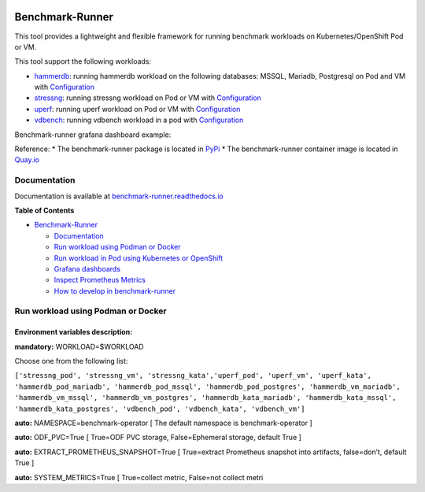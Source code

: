 |Actions Status| |Coverage Status|

Benchmark-Runner
================

This tool provides a lightweight and flexible framework for running
benchmark workloads on Kubernetes/OpenShift Pod or VM.

This tool support the following workloads:

-  `hammerdb`_: running hammerdb workload on the following databases:
   MSSQL, Mariadb, Postgresql on Pod and VM with `Configuration`_
-  `stressng`_: running stressng workload on Pod or VM with
   `Configuration <benchmark_runner/templates/stressng>`__
-  `uperf`_: running uperf workload on Pod or VM with
   `Configuration <benchmark_runner/templates/uperf>`__
-  `vdbench`_: running vdbench workload in a pod with
   `Configuration <benchmark_runner/templates/vdbench>`__

Benchmark-runner grafana dashboard example: |image1|

Reference: \* The benchmark-runner package is located in `PyPi`_ \* The
benchmark-runner container image is located in `Quay.io`_

Documentation
-------------

Documentation is available at `benchmark-runner.readthedocs.io`_

.. image:: media/docker2.png

**Table of Contents**

.. raw:: html

   <!-- TOC -->

-  `Benchmark-Runner`_

   -  `Documentation`_
   -  `Run workload using Podman or Docker`_
   -  `Run workload in Pod using Kubernetes or OpenShift`_
   -  `Grafana dashboards`_
   -  `Inspect Prometheus Metrics`_
   -  `How to develop in benchmark-runner`_

.. raw:: html

   <!-- /TOC -->

Run workload using Podman or Docker
-----------------------------------

Environment variables description:
^^^^^^^^^^^^^^^^^^^^^^^^^^^^^^^^^^

**mandatory:** WORKLOAD=$WORKLOAD

Choose one from the following list:

``['stressng_pod', 'stressng_vm', 'stressng_kata','uperf_pod', 'uperf_vm', 'uperf_kata', 'hammerdb_pod_mariadb', 'hammerdb_pod_mssql', 'hammerdb_pod_postgres', 'hammerdb_vm_mariadb', 'hammerdb_vm_mssql', 'hammerdb_vm_postgres', 'hammerdb_kata_mariadb', 'hammerdb_kata_mssql', 'hammerdb_kata_postgres', 'vdbench_pod', 'vdbench_kata', 'vdbench_vm']``

**auto:** NAMESPACE=benchmark-operator [ The default namespace is
benchmark-operator ]

**auto:** ODF_PVC=True [ True=ODF PVC storage, False=Ephemeral storage,
default True ]

**auto:** EXTRACT_PROMETHEUS_SNAPSHOT=True [ True=extract Prometheus
snapshot into artifacts, false=don’t, default True ]

**auto:** SYSTEM_METRICS=True [ True=collect metric, False=not collect
metri

.. _hammerdb: https://hammerdb.com/
.. _Configuration: benchmark_runner/templates/hammerdb
.. _stressng: https://wiki.ubuntu.com/Kernel/Reference/stress-ng
.. _uperf: http://uperf.org/
.. _vdbench: https://wiki.lustre.org/VDBench/
.. _PyPi: https://pypi.org/project/benchmark-runner
.. _Quay.io: https://quay.io/repository/ebattat/benchmark-runner
.. _benchmark-runner.readthedocs.io: https://benchmark-runner.readthedocs.io/en/latest/
.. _Benchmark-Runner: #benchmark-runner
.. _Documentation: #documentation
.. _Run workload using Podman or Docker: #run-workload-using-podman-or-docker
.. _Run workload in Pod using Kubernetes or OpenShift: #run-workload-in-pod-using-kubernetes-or-openshift
.. _Grafana dashboards: #grafana-dashboards
.. _Inspect Prometheus Metrics: #inspect-prometheus-metrics
.. _How to develop in benchmark-runner: #how-to-develop-in-benchmark-runner

.. |Actions Status| image:: https://github.com/redhat-performance/benchmark-runner/workflows/CI/badge.svg
   :target: https://github.com/redhat-performance/benchmark-runner/actions
.. |Coverage Status| image:: https://coveralls.io/repos/github/redhat-performance/benchmark-runner/badge.svg?branch=main
   :target: https://coveralls.io/github/redhat-performance/benchmark-runner?branch=main
.. |image1| image:: media/grafana.png